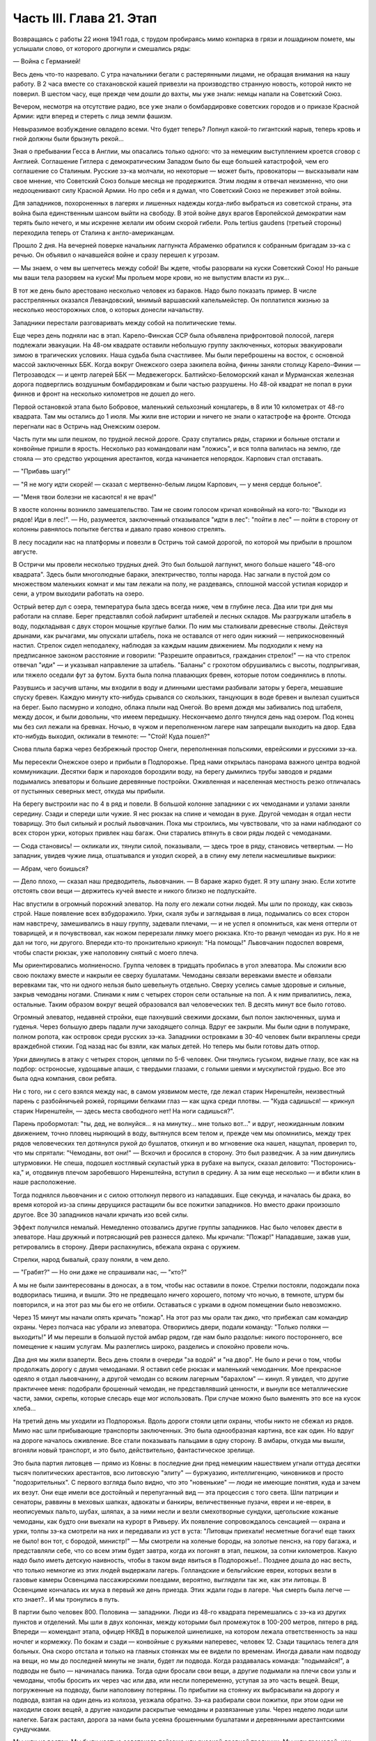 Часть III. Глава 21. Этап
=========================


Возвращаясь с работы 22 июня 1941 года, с трудом пробираясь мимо
конпарка в грязи и лошадином помете, мы услышали слово, от которого
дрогнули и смешались ряды:

— Война с Германией!

Весь день что-то назревало. С утра начальники бегали с растерянными
лицами, не обращая внимания на нашу работу. В 2 часа вместе со
стахановской кашей привезли на производство странную новость,
которой никто не поверил. В шестом часу, еще прежде чем дошли до вахты,
мы уже знали: немцы напали на Советский Союз.

Вечером, несмотря на отсутствие радио, все уже знали о бомбардировке
советских городов и о приказе Красной Армии: идти вперед и стереть с
лица земли фашизм.

Невыразимое возбуждение овладело всеми. Что будет теперь? Лопнул
какой-то гигантский нарыв, теперь кровь и гной должны были брызнуть
рекой...

Зная о пребывании Гесса в Англии, мы опасались только одного: что за
немецким выступлением кроется сговор с Англией. Соглашение Гитлера с
демократическим Западом было бы еще большей катастрофой, чем его
соглашение со Сталиным. Русские зэ-ка молчали, но некоторые — может
быть, провокаторы — высказывали нам свое мнение, что Советский Союз
больше месяца не продержится. Этим людям я отвечал неизменно, что они
недооценивают силу Красной Армии. Но про себя и я думал, что Советский
Союз не переживет этой войны.

Для западников, похороненных в лагерях и лишенных надежды когда-либо
выбраться из советской страны, эта война была единственным шансом
выйти на свободу. В этой войне двух врагов Европейской демократии нам
терять было нечего, и мы искренне желали им обоим скорой гибели. Роль
tertius gaudens (третьей стороны) переходила теперь от Сталина к
англо-американцам.

Прошло 2 дня. На вечерней поверке начальник лагпункта Абраменко
обратился к собранным бригадам зэ-ка с речью. Он объявил о начавшейся
войне и сразу перешел к угрозам.

— Мы знаем, о чем вы шепчетесь между собой! Вы ждете, чтобы разорвали на
куски Советский Союз! Но раньше мы ваши тела разорвем на куски! Мы
прольем море крови, но не выпустим власти из рук...

В тот же день было арестовано несколько человек из бараков. Надо было
показать пример. В числе расстрелянных оказался Левандовский, мнимый
варшавский капельмейстер. Он поплатился жизнью за несколько
неосторожных слов, о которых донесли начальству.

Западники перестали разговаривать между собой на политические темы.

Еще через день подняли нас в этап. Карело-Финская ССР была объявлена
прифронтовой полосой, лагеря подлежали эвакуации. На 48-ом квадрате
оставили небольшую группу заключенных, которых эвакуировали зимою в
трагических условиях. Наша судьба была счастливее. Мы были
переброшены на восток, с основной массой заключенных ББК. Когда
вокруг Онежского озера закипела война, финны заняли столицу
Карело-Финии — Петрозаводск — и центр лагерей ББК — Медвежегорск.
Балтийско-Беломорский канал и Мурманская железная дорога подверглись
воздушным бомбардировкам и были частью разрушены. Но 48-ой квадрат не
попал в руки финнов и фронт на несколько километров не дошел до него.

Первой остановкой этапа было Бобровое, маленький сельхозный
концлагерь, в 8 или 10 километрах от 48-го квадрата. Там мы остались до 1
июля. Мы жили вне истории и ничего не знали о катастрофе на фронте.
Отсюда перегнали нас в Остричь над Онежским озером.

Часть пути мы шли пешком, по трудной лесной дороге. Сразу спутались
ряды, старики и больные отстали и конвойные пришли в ярость.
Несколько раз командовали нам "ложись", и вся толпа валилась на землю,
где стояла — это средство укрощения арестантов, когда начинается
непорядок. Карпович стал отставать.

— "Прибавь шагу!"

— "Я не могу идти скорей! — сказал с мертвенно-белым лицом Карпович, —
у меня сердце больное".

— "Меня твои болезни не касаются! я не врач!"

В хвосте колонны возникло замешательство. Там не своим голосом кричал
конвойный на кого-то: "Выходи из рядов! Иди в лес!". — Но, разумеется,
заключенный отказывался "идти в лес": "пойти в лес" — пойти в сторону
от колонны равнялось попытке бегства и давало право конвою стрелять.

В лесу посадили нас на платформы и повезли в Остричь той самой
дорогой, по которой мы прибыли в прошлом августе.

В Остричи мы провели несколько трудных дней. Это был большой
лагпункт, много больше нашего "48-ого квадрата". Здесь были многолюдные
бараки, электричество, толпы народа. Нас загнали в пустой дом со
множеством маленьких комнат и мы там лежали на полу, не раздеваясь,
сплошной массой устилая коридор и сени, а утром выходили работать на
озеро.

Острый ветер дул с озера, температура была здесь всегда ниже, чем в
глубине леса. Два или три дня мы работали на сплаве. Берег представлял
собой лабиринт штабелей и лесных складов. Мы разгружали штабель в
воду, подкладывая с двух сторон мощные круглые балки. По ним мы
сталкивали древесные стволы. Действуя дрынами, как рычагами, мы
опускали штабель, пока не оставался от него один нижний —
неприкосновенный настил. Стрелок сидел неподалеку, наблюдая за
каждым нашим движением. Мы подходили к нему на предписанное законом
расстояние и говорили: "Разрешите оправиться, гражданин стрелок!" —
на что стрелок отвечал "иди" — и указывал направление за штабель.
"Баланы" с грохотом обрушивались с высоты, подпрыгивая, или тяжело
оседали фут за футом. Бухта была полна плавающих бревен, которые
потом соединялись в плоты.

Разувшись и засучив штаны, мы входили в воду и длинными шестами
разбивали заторы у берега, мешавшие спуску бревен. Каждую минуту
кто-нибудь срывался со скользких, танцующих в воде бревен и вылезал
сушиться на берег. Было пасмурно и холодно, облака плыли над Онегой.
Во время дождя мы забивались под штабеля, между досок, и были
довольны, что имеем передышку. Нескончаемо долго тянулся день над
озером. Под конец мы без сил лежали на бревнах. Ночью, в чужом и
переполненном лагере нам запрещали выходить на двор. Едва кто-нибудь
выходил, окликали в темноте: — "Стой! Куда пошел?"

Снова плыла баржа через безбрежный простор Онеги, переполненная
польскими, еврейскими и русскими зэ-ка.

Мы пересекли Онежское озеро и прибыли в Подпорожье. Пред нами
открылась панорама важного центра водной коммуникации. Десятки барж
и пароходов бороздили воду, на берегу дымились трубы заводов и рядами
подымались элеваторы и большие деревянные постройки. Оживленная и
населенная местность резко отличалась от пустынных северных мест,
откуда мы прибыли.

На берегу выстроили нас по 4 в ряд и повели. В большой колонне
западники с их чемоданами и узлами заняли середину. Сзади и спереди
шли чужие. Я нес рюкзак на спине и чемодан в руке. Другой чемодан я
отдал нести товарищу. Это был сильный и рослый львовчанин. Пока мы
строились, мы чувствовали, что за нами наблюдают со всех сторон урки,
которых привлек наш багаж. Они старались втянуть в свои ряды людей с
чемоданами.

— Сюда становись! — окликали их, тянули силой, показывали, — здесь
трое в ряду, становись четвертым. — Но западник, увидев чужие лица,
отшатывался и уходил скорей, а в спину ему летели насмешливые
выкрики:

— Абрам, чего боишься?

— Дело плохо, — сказал наш предводитель, львовчанин. — В бараке жарко
будет. Я эту шпану знаю. Если хотите отстоять свои вещи — держитесь
кучей вместе и никого близко не подпускайте.

Нас впустили в огромный порожний элеватор. На полу его лежали сотни
людей. Мы шли по проходу, как сквозь строй. Наше появление всех
взбудоражило. Урки, скаля зубы и заглядывая в лица, подымались со всех
сторон нам навстречу, замешивались в нашу группу, задевали плечами, —
и не успел я опомниться, как меня оттерли от товарищей, и я
почувствовал, как ножом перерезали лямку моего рюкзака. Кто-то рванул
чемодан из рук. Но я не дал ни того, ни другого. Впереди кто-то
пронзительно крикнул: "На помощь!" Львовчанин подоспел вовремя, чтобы
спасти рюкзак, уже наполовину снятый с моего плеча.

Мы ориентировались молниеносно. Группа человек в тридцать пробилась
в угол элеватора. Мы сложили всю свою поклажу вместе и накрыли ее
сверху бушлатами. Чемоданы связали веревками вместе и обвязали
веревками так, что ни одного нельзя было шевельнуть отдельно. Сверху
уселись самые здоровые и сильные, закрыв чемоданы ногами. Спинами к
ним с четырех сторон сели остальные на пол. А к ним привалились, лежа,
остальные. Таким образом вокруг вещей образовался вал человеческих
тел. В десять минут все было готово.

Огромный элеватор, недавней стройки, еще пахнувший свежими досками,
был полон заключенных, шума и гуденья. Через большую дверь падали
лучи заходящего солнца. Вдруг ее закрыли. Мы были одни в полумраке,
полном ропота, как островок среди русских зэ-ка. Западники островками
в 30-40 человек были вкраплены среди враждебной стихии. Год назад нас бы
взяли, как малых детей. Но теперь мы были готовы дать отпор.

Урки двинулись в атаку с четырех сторон, цепями по 5-6 человек. Они
тянулись гуськом, видные глазу, все как на подбор: остроносые,
худощавые апаши, с твердыми глазами, с голыми шеями и мускулистой
грудью. Все это была одна компания, свои ребята.

Ни с того, ни с сего взялся между нас, в самом уязвимом месте, где лежал
старик Ниренштейн, неизвестный парень с разбойничьей рожей, горящими
белками глаз — как щука среди плотвы. — "Куда садишься! — крикнул
старик Ниренштейн, — здесь места свободного нет! На ноги садишься?".

Парень пробормотал: "ты, дед, не волнуйся... я на минутку... мне только
вот..." и вдруг, неожиданным ловким движением, точно пловец ныряющий в
воду, вытянулся всем телом и, прежде чем мы опомнились, между трех
рядов человеческих тел дотянулся рукой до бушлатов, откинул и во
мгновение ока нашел, нащупал, проверил то, что мы спрятали: "Чемоданы,
вот они!" — Вскочил и бросился в сторону. Это был разведчик. А за ним
двинулись штурмовики. Не спеша, подошел костлявый скуластый урка в
рубахе на выпуск, сказал деловито: "Посторонись-ка," и, отодвинув
плечом заробевшого Ниренштейна, вступил в средину. А за ним еще
несколько — и вбили клин в наше расположение.

Тогда поднялся львовчанин и с силою оттолкнул первого из нападавших.
Еще секунда, и началась бы драка, во время которой из-за спины
дерущихся растащили бы все пожитки западников. Но вместо драки
произошло другое. Все 30 западников начали кричать изо всей силы.

Эффект получился немалый. Немедленно отозвались другие группы
западников. Нас было человек двести в элеваторе. Наш дружный и
потрясающий рев разнесся далеко. Мы кричали: "Пожар!" Нападавшие,
зажав уши, ретировались в сторону. Двери распахнулись, вбежала охрана
с оружием.

Стрелки, народ бывалый, сразу поняли, в чем дело.

— "Грабят?" — Но они даже не спрашивали нас, — "кто?"

А мы не были заинтересованы в доносах, а в том, чтобы нас оставили в
покое. Стрелки постояли, подождали пока водворилась тишина, и вышли.
Это не предвещало ничего хорошего, потому что ночью, в темноте, штурм
бы повторился, и на этот раз мы бы его не отбили. Оставаться с урками
в одном помещении было невозможно.

Через 15 минут мы начали опять кричать "пожар". На этот раз мы орали так
дико, что прибежал сам командир охраны. Через полчаса нас убрали из
элеватора. Отворились двери, подали команду: "Только поляки —
выходить!" И мы перешли в большой пустой амбар рядом, где нам было
раздолье: никого постороннего, все помещение к нашим услугам. Мы
разлеглись широко, разделись и спокойно провели ночь.

Два дня мы жили взаперти. Весь день стояли в очереди "за водой" и "на
двор". Не было и речи о том, чтобы продолжать дорогу с двумя
чемоданами. Я оставил себе рюкзак и маленький чемоданчик. Мое
прекрасное одеяло я отдал львовчанину, а другой чемодан со всяким
лагерным "барахлом" — кинул. Я увидел, что другие практичнее меня:
подобрали брошенный чемодан, не представлявший ценности, и вынули
все металлические части, замки, скрепы, которые слесарь еще мог
использовать. При случае можно было выменять это все на кусок хлеба...

На третий день мы уходили из Подпорожья. Вдоль дороги стояли цепи
охраны, чтобы никто не сбежал из рядов. Мимо нас шли прибывающие
транспорты заключенных. Это была однообразная картина, все как один.
Но вдруг на дороге началось оживление. Все стали показывать пальцами
в одну сторону. В амбары, откуда мы вышли, вгоняли новый транспорт, и
это было, действительно, фантастическое зрелище.

Это была партия литовцев — прямо из Ковны: в последние дни пред
немецким нашествием угнали оттуда десятки тысяч политических
арестантов, всю литовскую "элиту" — буржуазию, интеллигенцию,
чиновников и просто "подозрительных". С первого взгляда было видно,
что это "новенькие" — люди не имеющие понятия, куда и зачем их везут.
Они еще имели все достойный и перепуганный вид — эта процессия с того
света. Шли патриции и сенаторы, раввины в меховых шапках, адвокаты и
банкиры, величественные пузачи, евреи и не-евреи, в неописуемых
пальто, шубах, шляпах, а за ними несли и везли смехотворные сундуки,
щегольские кожаные чемоданы, как будто они выехали на курорт в
Ривьеру. Их появление сопровождалось сенсацией — охрана и урки,
толпы зэ-ка смотрели на них и передавали из уст в уста: "Литовцы
приехали! несметные богачи! еще таких не было! вон тот, с бородой,
министр!" — Мы смотрели на холеные бороды, на золотые пенснэ, на гору
багажа, и представляли себе, что со всем этим будет завтра, когда их
погонят в этап, пешком, за сотни километров. Какую надо было иметь
детскую наивность, чтобы в таком виде явиться в Подпорожье!.. Позднее
дошла до нас весть, что только немногие из этих людей выдержали
лагерь. Голландские и бельгийские евреи, которых везли в газовые
камеры Освенцима пассажирскими поездами, вероятно, выглядели так же,
как эти литовцы. В Освенциме кончалась их мука в первый же день
приезда. Этих ждали годы в лагере. Чья смерть была легче — кто знает?..
И мы тронулись в путь.

В партии было человек 800. Половина — западники. Люди из 48-го квадрата
перемешались с зэ-ка из других пунктов и отделений. Мы шли в двух
колоннах, между которыми был промежуток в 100-200 метров, пятеро в ряд.
Впереди — комендант этапа, офицер НКВД в порыжелой шинелишке, на
котором лежала ответственность за наш ночлег и кормежку. По бокам и
сзади — конвойные с ружьями наперевес, человек 12. Сзади тащилась
телега для больных. Она скоро отстала и только на главных стоянках мы
ее видели по временам. Иногда давали нам подводу на вещи, но мы до
последней минуты не знали, будет ли подвода. Когда раздавалась
команда: "подымайся!", а подводы не было — начиналась паника. Тогда
одни бросали свои вещи, а другие подымали на плечи свои узлы и
чемоданы, чтобы бросить их через час или два, или несли попеременно,
уступая за это часть вещей. Вещи, погруженные на подводу, были
наполовину потеряны. По прибытии на стоянку их выбрасывали на дорогу
и подвода, взятая на один день из колхоза, уезжала обратно. Зэ-ка
разбирали свои пожитки, при этом одни не находили своих вещей, а
другие находили раскрытые чемоданы и развязанные узлы. Через неделю
люди шли налегке. Багаж растаял, дорога за нами была усеяна
брошенными бушлатами и деревянными арестантскими сундучками.

Мы шли на восток. Мы были частью советского пейзажа или русской
древней традиции. Мы шли громадой, как сто лет до нас шли во времена
Николая I, и спрашивали себя, как это возможно, чтобы такое обращение в
рабство сотен тысяч иностранцев и миллионов собственных граждан не
вызывало ни протеста, ни противодействия заграницей, как будто мы
попали в руки дикарей в Центральной Африке, или торговцев рабами в
17-ом веке.

Мы шли по 30-40 километров в день, через леса и равнины, города и
деревни, по редконаселенной местности, где не было железных дорог, и
где, должно быть, со времен Васьки Буслаева не было войны. Эта местность
никогда не видела ни иноземных войск, ни иностранцев-приезжих. Мы шли
через деревни Карело-Финии. Нескладно-высокие карельские избы стояли
на холмах. Это были первые недели войны, и проходя мы иногда замечали
редкие плакаты с обращением к населению. Деревни казались вымершими.
Ребятишки, женщины и старики копошились у избенок, и редко-редко
можно было увидеть мужчину. Босой оборванный колхозник выглядел так,
как будто он сбежал из наших рядов. Пустынные карельские колхозы
являли образ запустения и разорения, как после пожара или погрома.
Много было разрушенных, необитаемых домов, где окна и двери были
забиты досками. Заборов между избенками не было. Мы останавливались
не доходя деревни, или за деревней, — и сейчас же начинали шнырять
вокруг нас ребятишки. Конвойные не подпускали к нам никого, но иногда
мы получали разрешение купить еды. Тогда оказывалось, что крестьяне
не принимают денег за продукты. Они предлагали нам яйца и молоко —
единственное, что у них было — за хлеб. Крестьяне выходили на дорогу
просить хлеба у арестантов! Они знали, что мы получаем 500 гр. хлеба
ежедневно: этапный паек. За этот хлеб они предлагали нам яйца и
молоко. Не надо было расспрашивать, как им живется. Достаточно было
пройти через десяток деревень, чтобы получить картину такой черной и
горькой нищеты, какая была возможна разве только во времена
московского средневековья. Мы не спрашивали себя, куда девался их
хлеб, плод тяжкого и подневольного труда. Их хлеб раздавали нам
каждое утро — и этот хлеб в руках государства превращался в условие
поддержания политического и военного аппарата Диктатуры.

На сотни километров однообразное зрелище человеческой нужды, беды и
горя. Мы скоро вышли из Карелии, и смешные домики-надстройки
сменились русскими избами с попытками украшений: то резные ставни, то
резной карниз. Мы были в Архангельской области. Кто-то имел лишнее
время на эти украшения, которые остались на память от прошлых времен.
Они находились в смешном и жалком контрасте с покосившимися стенами
и провалившимися крышами.

Мы прошли город Пудож: глухие местечковые улички, одноэтажные
деревянные домики, немощенные улицы, отсутствие лавок. Вывеска:
"склад промкооперации"... и знакомая картина: запертая дверь и
терпеливая очередь баб и мальчишек с бутылками на керосин. Молодая
женщина прошла мимо нас, должно быть, учительница и член партии:
миловидное славянское лицо, свежевымытые розовые щеки. Светлая
кофточка, городские туфли, косы уложены кольцом... Покосилась на
пылящую толпу, на конвойных, и на секунду наши глаза встретились. Идет
в строю странный человек, в очках, с явно-нерусским лицом
интеллигента. "Заключенный". Отвернулась, упрямо сжала губы, точно зуб
заболел: уж очень много сразу, пусть уж пройдут, наконец. А я вспомнил
"14-ое Пудожское отделение ББК". В этом городишке находится отделение
лагерей ББК, да еще какое: четырнадцатое!

Мы шли. Был июль, лучшее время северного лета. Нас подымали до
рассвета, чтобы использовать для марша прохладу ранних часов. Лучше
всего было идти до 10 часов. Когда начиналась жара, мы обливались потом
и изнемогали под тяжестью своей клади. Мы шли до заката солнца — до 6
часов. Потом мы делали привал на опушке леса или на лугу под открытым
небом. Иногда загоняли нас в старые сараи, где крыша протекала во
время дождя. Одну ночь я спал на чердаке полуразрушенного дома, в пыли
и курином помете. Комары облепили нас густой тучей. Ночью я поднялся,
не находя себе места, ходил по чердаку среди спящих тел как
привидение, спустился по шатким ступеням вниз — всюду лежали десятки
тел, не раздеваясь, и только обувь стояла у каждого в головах. —
Комары доводили нас до неистовства. Кровь струилась по лицу, и руки
были у нас замазаны кровью. Мы шли через архангельские леса, по
тенистым тропам, и ландыши цвели под нашими ногами — я никогда не
видел столько ландышей.

Мы редко встречали людей. Иногда проезжала телега, мужик хмуро
поглядывал на нас из-под картуза. В соломе на возу сидела, поджав ноги,
крестьянская девочка в платке, бледненькая, или стояла какая-нибудь
важная бочка государственного предназначения. Иногда обгонял нас
грузовик, полный домашнего скарба, кроватей, столов, и загруженный
женщинами и детьми — это уже была эвакуация гражданского населения
из прифронтовой полосы. Арестанты уступали дорогу — сходили на край,
пока грузовик проскакивал мимо, трясясь на ухабах. Иногда гнали мимо
колхозные стада. Худые коровы позванивали колокольцами, как в Тироле.
В продолжение всего этапа мелодический звон колокольчиков
сопровождал нас. А колокольчики у коров были все одинаковые —
большие и неуклюжие, стандартной продукции — должно быть, с одной
фабрики на весь Советский Союз, — и одинаково звенели здесь и на
Алтае в ушах этапных, шедших долгими днями из лагерей в лагеря.

Мы шли по 12 часов в день, от 6 до 6, а иногда еще раньше начинали свой
марш. Ночью было варварски холодно. У меня уже не было одеяла. Я лежал
на влажной, сырой земле, сырость входила в тело, ноги ломило, я дрожал
от холода и натягивал бушлат то на грудь и лицо, чтобы спастись от
комаров, то на мерзнувшие ноги. Спали скверно и мало, маялись, а на
заре, когда бледные звезды еще стояли над полем, полным лежащих тел,
кто-то садился, и сразу кричал ему конвойный с края поля: "Ложись сию
минуту!"

— Оправиться, стрелочек!

— Никуда не пойдешь! — Наконец, по сигналу вся громада подымалась. Не
было много времени. Если была близко вода, ручей или лужица —
умывались из горсти. Потом длинные ряды выстраивались за хлебом.
Раздавали полкило хлеба, черпак баланды. Зэ-ка съедали хлеб
мгновенно. Но я себе оставлял половину на полдень. Остальные до
вечера ничего не ели.

И вот команда — "Стройся!" — и первые ряды уже выходят на дорогу.
Месили глубокую черную грязь, подымали облака пыли, шли вверх и вниз,
по горам и долам, мерно и тихо покачиваясь, молчаливо потупясь в
землю. Только станет шумно в строю: "прекратить разговоры!"

Я шел в бушлате и старых ватных брюках, оттягивая руками лямки
оседающего на крестец рюкзака, и то и дело встряхивался, подымая ношу на
плечи. В руке чемоданчик, который каждый километр перекладывал из руки в
руку. Вдоль тракта дорожные столбы отмечали пройденные километры. Сразу
в дырявые, с отстающей подошвой, башмаки набивалась земля и камешки.
Ходить становилось больно, и надо было на ходу вычистить, что
набилось. И уже хромал кто-то, и отставали подростки и больные. Худое
тело настораживалось, собиралось: вот эти ноги, эти плечи, сердце,
легкие — твой единственный союзник. Не подведут, выдержат, вынесут
сегодня, как вынесли вчера! Что могут другие, и ты можешь! Когда 5
километров осталось позади, чемодан становился свинцовым. О рюкзаке
уже не думалось, как будто его не было вовсе. Все внимание — чемодану.
Рука не успевает отдохнуть. Перекладывать приходится все чаще,
продевая руку под веревку, которой опутан чемодан.

Каждые 8-10 километров мы отдыхали. Это зависело от воды. Дойдя до
воды — ручья или речки — устраивали привал. Когда воды не было — шли
лишние километры. Наступал момент, когда больше не было сил. Саднило
плечи, спотыкались ноги, липким потом заливало тело, и руки сводило
судорогой боли. И только движение колонны несло еще вперед комок
человеческой слизи — по инерции. Теперь уже скоро: еще 10 минут, еще
четверть часа. И вот издалека уже видно: речка под горой, кусты,
ракиты. И первая колонна уже лежит, как серая гусеница, с краю дороги.
Команда: "Ложись, отдыхай!".

Сотни людей валились на землю в упряжи рюкзаков, не снимая, чтобы
потом не тратить времени на закладывание. Когда мешок перестает
тянуть плечи вниз — он превращается в упор. Тело благодарно
прислоняется к нему. Наступает минута такого блаженного полного
телесного облегчения, точно мы расстались с плотью и живыми вступили
в небо. Глаза закрываются, руки опадают. Получасовый отдых течет, как
плавная и медленная прохладная река. Кругом звенят котелки. Набирают
много, пьют по очереди, передавая из рук в руки. Иногда кажется, что
стрелки забыли о времени. Конвоиры сидят в стороне от арестантов. Они
идут как мы, и устают как мы — они только не так голодны...

— "Подымайся!" — и сразу проходит движение по скошенному
человеческому полю. За эти несколько минут многие успели заснуть, но
сон их чуткий — только тронь плечо, и уже торопливо подымаются.

Теперь нет и мысли об усталости: впереди 2 или 3 часа марша. Солнце
жжет. Чтобы легче было ходить, мы думали о чем-нибудь другом. Думали о
еде. Чувство голода, которое дурманило нас вместе с июльским зноем и
дорожной пылью — было не личное, а коллективное, всеобщее чувство
зэ-ка. Мы шли в облаке голода. Все было в нас распалено, растревожено,
натянуто как струна. Я тайно торжествовал: в рюкзаке было у меня 200
грамм хлеба, недоеденных утром...

Через 2 часа я буду есть. Кто писал о голоде? Гамсун... "Илайяли"... Как
это смешно, литературно... Что за голод может быть в городе, где все
кругом сыты, где столько разной еды и витрины полны всякого добра? Это
поза, голод от гордости... В каждой помойке столько съедобного, только
нагнись... Город полон запаха хлеба, который не входит в равнодушные
ноздри. Город полон непомерных, расточенных, незамеченных богатств,
там на базарах люди ступают по еде, топчут ее, собаки и птицы не
успевают подобрать остатков.

...Столбик на баллюстраде... Я шел, как пьяный. На приморском бульваре
Тель-Авива, на столбике баллюстрады, ребенок, по дороге в школу,
оставил кусок белой булки, недоеденный кусок с вишневым вареньем.
Ранним утром, сходя купаться к морю, я увидел этот кусок булки. Белый с
вишневым — красочное пятно, больше ничего. Мне и в голову не пришло,
что это можно съесть. Вечером я был на том же месте. Прошел долгий
летний счастливый полный день в том городе, где столько людей
счастливы до того, что уже не ощущают своего счастья. Тысячи людей
прошли мимо столбика, и все еще лежал утренний кусочек белой булки с
вишневым вареньем — нетронутый. Птицы не расклевали его, и голодных
не было в том городе. ...Илайяли... Витрины магазинов полны света,
звенят трамваи... Здесь голод в пустыне, голод в дороге, арестантский
голод. Ничего нет, и не будет. Видеть еду — уже половина сытости.
Разве это голод — не иметь денег купить? Разве это голод — стыдиться
попросить?.. "Илайяли "...

И вдруг, вместо Илайяли, я увидел мысленно то, от чего у меня
подкосились ноги и перехватило горло: кусок пеклеванного хлеба.

Хлеб свежий до того, что не режется ножом; по другой стороне он весь в
белой муке, и мука осыпается на пальцы; лакированная гладкая
золотистая корка потрескалась. Надо было намазать этот душистый
огромный кусок хлеба медом. Но я не успел. Руки задрожали у меня от
жадности. Мед был на столе под рукой. Но я не стал его брать...

Полный рот хлеба! Я шел с рюкзаком, открыв пересохший рот как рыба...

На горизонте встала церковка с зеленым куполом. Издалека она имела
вид достойный и мирный, но когда через час, наконец, брели по
деревенской улице мимо — мы увидели: руина без креста, двери сорваны
с петель, окна выбиты.

Нет, меня нельзя было повалить! Когда уже спекшиеся губы почернели, и
стал валиться из рук свинцовый груз, я позвал на помощь. И в эту
каторжную толпу вступила белая фигура, которую только мои глаза
видели. Я посторонился, давая место, и поднял голову. Мы шли вдвоем,
шли рядом, как всю жизнь. Как я был силен! Это не был бред, это была
правда! Тысячи километров разделяли нас, но я их зачеркнул в эту
минуту. Я разговаривал с кем-то, повернув голову и улыбаясь. Я
старался не показать, как мне трудно, чтобы не испугать светлой тени,
идущей рядом.

— "Видишь, какие дела! — сказал я. — Но это пустяки. Не тревожься, я
дойду".

И я ободрился до того, что наклонился и поднял с земли синий суконный
армяк. Это было хорошее полупальто Кунина — того Кунина, который
выписывал в конторе 48-го квадрата котловые ордера. Теперь он шел
впереди меня, и это полупальто он бросил только что в пыль дороги. Я
поднял его и перебросил через руку. Люди в ряду удивленно покосились
на меня.

— Донесу! А ночью будет чем покрыться... Однако, на следующий день я
отдал нести мой чемодан Мету, который шел в первых рядах, веселый,
осклабленный и более здоровый, чем когда-либо. За один день носки я
дал ему пару обуви, которая еще была у меня. Зато целый день я шел
налегке, с одним рюкзаком и синим полупальто через руку. Теперь, когда
не было чемодана, я больше чувствовал тяжесть на спине.

На пятый или шестой день марша мы пришли к берегам большого озера.
Здесь мы провели блаженный день. Озеро дремало во всей ширине своей,
противоположный берег чуть был виден в дымке, на песчаных отмелях
лежали тысячи людей. Здесь встретилось несколько арестантских
этапов. На месте, где мы расположились, следы вчерашних костров
показывали, что мы здесь были не первые. С утра мы купались, и среди
плеска и возни чувствовали себя, как на пляже. Потом сушились на
солнце и спали. Проснувшись, я констатировал, что у меня во время сна
сняли очки с носа. Это сразу и очень резко изменило мою жизненную
ситуацию. Я не сразу понял, как же мне теперь жить. Без очков я ничего
не вижу. Я пошел к этапному начальнику просить, чтобы меня посадили на
телегу к больным. Но мест не было и, когда ряды двинулись, я сделал
открытие, что можно идти не видя. Люди и предметы слились в туманное
облако, земля под ногами клубилась, но страдать пришлось мне недолго.
На второй день я откупил свои очки у вора за полотенце и пару носков. В
ту минуту, когда у их одевал, я был счастлив и вполне примирен с
жизнью.

Вечером 7-го дня открылся пред нами древний город архангельского
севера, Каргополь, во всей красе своих куполов и колоколен,
пятиглавого собора и белостенных монастырей. Город в лучах
заходящего солнца сиял и горел, как видение летописного прошлого. Мы
ночевали недалеко от города. И здесь, как на озерном берегу, тысячи
арестантов лежали на смежных полях, отделенных вооруженной стражей.
Мы могли двигаться только на отведенном нам участке поля. Шум стоял
над полем точно это была цыганская ярмарка. Я не мог отвести глаз от
панорамы города. Пока я глазел, совершилось неизбежное, и у меня
украли мой чемодан. Я нашел его раскрытым и пустым, метрах в 50, в
сторонке. Белье, верхние рубашки и прочие богатства из Пинска
исчезли. Теперь уже можно было не бояться долгого этапа. Воров искать
было не долго. Компания урок невдалеке делила мои вещи. Я вступил с
ними в переговоры, в результате которых один из них великодушным
жестом бросил мне фотографию в рамке, — единственное, что им не было
нужно из моих вещей. Я еще попробовал выпросить на смену одну рубаху.

— "Иди-иди", — сказал, угрожающе приподымаясь, лупоглазый рябой парень,
на котором в обтяжку сидел мой свитер, — а то по голове стукну".

Я еще пошел пожаловаться стрелку, что было уже совсем глупо. Конвойный
ходил взад и вперед по окраине поля и даже не подпустил меня к себе
близко. Выслушав в чем дело, он махнул рукой: "Не мое это дело". Конвой
отвечал пред властью за число зэ-ка, а не за их собственность.
Удивительно было не то, что украли, а то, что я дотащил свой чемодан до
самого Каргополя.

Под стенами летописного града Каргополя отобрали из наших рядов всех
больных и неспособных продолжать работу, и здесь я расстался с одним
из братьев Куниных, с которыми сидел вместе с первого дня в пинской
тюрьме. Старшего Кунина положили в Каргопольский лагерный
госпиталь, где он и закончил свою жизнь. Младший, от которого я
унаследовал синий суконный армяк, умер, уже по освобождении из лагеря
где-то в Центральной Азии. Так в общий итог шести миллионов еврейских
жертв войны входят жертвы немецких и советских лагерей.

Город Каргополь, чего мы тогда не знали, был центром Каргопольлага, и
в значительной мере жил на счет армии рабов, сосредоточенной в
предприятиях и лагпунктах окрестности. Однако, в связи с войной
совершился перевод правления Каргопольлага в Ерцево по Северной железной
дороге, и нам предстояло продолжать путь до Ерцева.

Утром следующего дня провели нас по улицам Каргополя. Вблизи город
оказался, как Пудож, разоренным и бедным захолустьем, с ветхими
деревянными домиками, улицей Ленина и жалким сквериком, где босые
ребятишки играли в городки. Мы пропылили по улице Ленина,
сопровождаемые скучающими взглядами каргопольских граждан, с
которыми я бы не хотел поменяться, даже идя в арестантском строю, — и
вышли на пристань.

В сумерки, после многочасового стояния в очереди, нас погрузили на
пароход, и мы поплыли вниз по реке. Мы лежали на покатом помосте,
вытянувшись, и отдыхали. Хорошо было ночью лежать на спине, закинув
руки, и глядеть в беззвездное темное небо. Хорошо было днем под
солнцем следить с помоста, как проплывали низкие берега и зеленые
росистые луга. Мы чувствовали себя туристами — это была наша
настоящая "поездка в неизвестность". За нами было уже 10 дней марша.

Часу во втором следующего дня пароходик неожиданно причалил в
открытом поле к песчаному низкому берегу, и мы снова, к великому
своему разочарованию, двинулись пешком. Снова открылся размытый
тракт с глубокими колеями, и пошли мелькать дорожные столбы и редкие
деревеньки с заколоченными домами мобилизованных и высланных. В
предпоследний день нам предстояло пройти 40 километров, но мы
заблудились и прошли 7 километров в сторону, а потом те же 7 километров
обратно. Таким образом, рекорд нашего этапа составил 54 километра в
один день.

Было утро, росистое июльское утро со щебетом и порханием птиц, со
стуком дятла в лесной чаще, когда мы дошли до сторожки в лесу, где нас
дожидались уже какие-то вольные, очень делового вида, в кепках.
Стрелки, увидев их, повеселели, и мы поняли, что наш этап кончается.
Нас повернули в глубину леса, и мы пошли спотыкаясь по деревянному
настилу. Кукушка накуковала мне 120 лет жизни, так что я и считать
бросил. Пахло смолой и где-то близко чувствовалось рабочее место. Мы
шатались от усталости, но бодрились, понимая, что это последнее
усилие. За нами было 500 километров дороги. Лес кончился и мы вышли
на широкое двойное полотно железной дороги.

Не узкоколейка, как над Онегой, а магистраль, благоустроенная и
прямая, как стрела. Мы шли вразброд по шпалам — и вот открылась справа
картина большого лагпункта. За оградой колючей проволоки стояли
бараки, по углам сторожевые вышки, широкая дорога к вахте, и по обе
стороны ее — много зданий "за зоной". До вахты мы не дошли. Нас
оставили на конец дня и ночевку за зоной в открытом поле. Это было
Ерцево, по Северной железной дороге, центр Каргопольских лагерей.

По случаю окончания этапа я вынул со дна мешка заветное сокровище —
остаток из посылок матери — советский "лапшовник", продукции
Одесского консервного завода. Я вскипятил кружку воды на углях
костра, растолок камнем прессованную плитку и всыпал ее в кипяток.
Через 15 минут каша поспела. В последний раз — на долгие годы — я съел
нелагерную еду и заснул сытый у затухающих углей.

На утро нас погрузили на платформы, и через 40 минут мы прибыли к месту.
Колонна человек в 300 выгрузилась на переезде, за которым тянулась
широкая улица. Мы шли, осматривая домишки с обеих сторон.

— Далеко идти, гражданин начальник?

— Двадцать шесть километров, — ответил этапный офицер, делая грозное
лицо.

Мы повздыхали, подтянули лямки мешков и приготовились шагать до
вечера. Но не успели пройти и 100 метров, как слева вырос высокий забор,
знакомые ворота с надписью "Да здравствует мудрая сталинская
политика!" и раздалась зычная команда: "Стой"

Мы прибыли на место.
